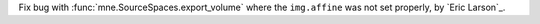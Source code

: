 Fix bug with :func:`mne.SourceSpaces.export_volume` where the ``img.affine`` was not set properly, by `Eric Larson`_.